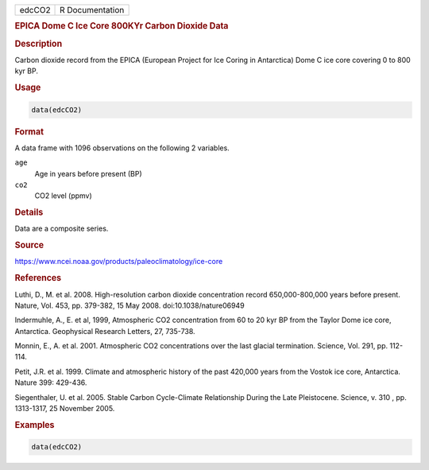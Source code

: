 .. container::

   ====== ===============
   edcCO2 R Documentation
   ====== ===============

   .. rubric:: EPICA Dome C Ice Core 800KYr Carbon Dioxide Data
      :name: edcCO2

   .. rubric:: Description
      :name: description

   Carbon dioxide record from the EPICA (European Project for Ice Coring
   in Antarctica) Dome C ice core covering 0 to 800 kyr BP.

   .. rubric:: Usage
      :name: usage

   .. code:: R

      data(edcCO2)

   .. rubric:: Format
      :name: format

   A data frame with 1096 observations on the following 2 variables.

   ``age``
      Age in years before present (BP)

   ``co2``
      CO2 level (ppmv)

   .. rubric:: Details
      :name: details

   Data are a composite series.

   .. rubric:: Source
      :name: source

   https://www.ncei.noaa.gov/products/paleoclimatology/ice-core

   .. rubric:: References
      :name: references

   Luthi, D., M. et al. 2008. High-resolution carbon dioxide
   concentration record 650,000-800,000 years before present. Nature,
   Vol. 453, pp. 379-382, 15 May 2008. doi:10.1038/nature06949

   Indermuhle, A., E. et al, 1999, Atmospheric CO2 concentration from 60
   to 20 kyr BP from the Taylor Dome ice core, Antarctica. Geophysical
   Research Letters, 27, 735-738.

   Monnin, E., A. et al. 2001. Atmospheric CO2 concentrations over the
   last glacial termination. Science, Vol. 291, pp. 112-114.

   Petit, J.R. et al. 1999. Climate and atmospheric history of the past
   420,000 years from the Vostok ice core, Antarctica. Nature 399:
   429-436.

   Siegenthaler, U. et al. 2005. Stable Carbon Cycle-Climate
   Relationship During the Late Pleistocene. Science, v. 310 , pp.
   1313-1317, 25 November 2005.

   .. rubric:: Examples
      :name: examples

   .. code:: R

      data(edcCO2)
